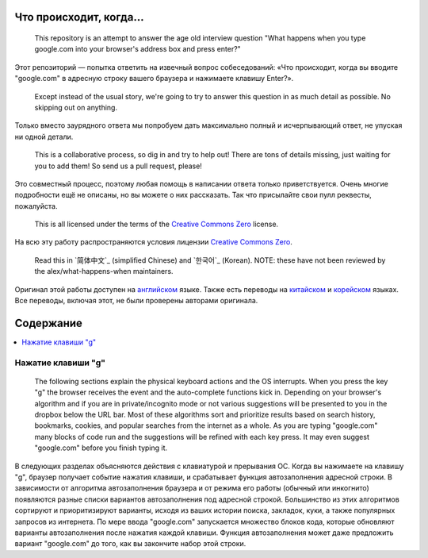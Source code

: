 Что происходит, когда...
====================

  This repository is an attempt to answer the age old interview question "What
  happens when you type google.com into your browser's address box and press
  enter?"

Этот репозиторий — попытка ответить на извечный вопрос собеседований: «Что
происходит, когда вы вводите "google.com" в адресную строку вашего браузера и
нажимаете клавишу Enter?».

  Except instead of the usual story, we're going to try to answer this question
  in as much detail as possible. No skipping out on anything.

Только вместо заурядного ответа мы попробуем дать максимально полный и
исчерпывающий ответ, не упуская ни одной детали.

  This is a collaborative process, so dig in and try to help out! There are tons
  of details missing, just waiting for you to add them! So send us a pull
  request, please!

Это совместный процесс, поэтому любая помощь в написании ответа только
приветствуется. Очень многие подробности ещё не описаны, но вы можете о них
рассказать. Так что присылайте свои пулл реквесты, пожалуйста.

  This is all licensed under the terms of the `Creative Commons Zero`_ license.

На всю эту работу распространяются условия лицензии `Creative Commons Zero`_.

  Read this in `简体中文`_ (simplified Chinese) and `한국어`_ (Korean). NOTE: these
  have not been reviewed by the alex/what-happens-when maintainers.

Оригинал этой работы доступен на `английском`_ языке. Также есть переводы на
`китайском`_ и `корейском`_ языках. Все переводы, включая этот, не были
проверены авторами оригинала.

Содержание
====================

.. contents::
   :backlinks: none
   :local:

Нажатие клавиши "g"
----------------------

  The following sections explain the physical keyboard actions
  and the OS interrupts. When you press the key "g" the browser receives the
  event and the auto-complete functions kick in.
  Depending on your browser's algorithm and if you are in
  private/incognito mode or not various suggestions will be presented
  to you in the dropbox below the URL bar. Most of these algorithms sort
  and prioritize results based on search history, bookmarks, cookies, and
  popular searches from the internet as a whole. As you are typing
  "google.com" many blocks of code run and the suggestions will be refined
  with each key press. It may even suggest "google.com" before you finish typing
  it.

В следующих разделах объясняются действия с клавиатурой и прерывания ОС.
Когда вы нажимаете на клавишу "g", браузер получает событие нажатия клавиши,
и срабатывает функция автозаполнения адресной строки. В зависимости от
алгоритма автозаполнения браузера и от режима его работы (обычный или
инкогнито) появляются разные списки вариантов автозаполнения под адресной
строкой. Большинство из этих алгоритмов сортируют и приоритизируют варианты,
исходя из ваших истории поиска, закладок, куки, а также популярных запросов
из интернета. По мере ввода "google.com" запускается множество блоков кода,
которые обновляют варианты автозаполнения после нажатия каждой клавиши. Функция
автозаполнения может даже предложить вариант "google.com" до того, как вы
закончите набор этой строки.

.. _`Creative Commons Zero`: https://creativecommons.org/publicdomain/zero/1.0/
.. _`английском` : https://github.com/alex/what-happens-when
.. _`китайском`: https://github.com/skyline75489/what-happens-when-zh_CN
.. _`корейском`: https://github.com/SantonyChoi/what-happens-when-KR
